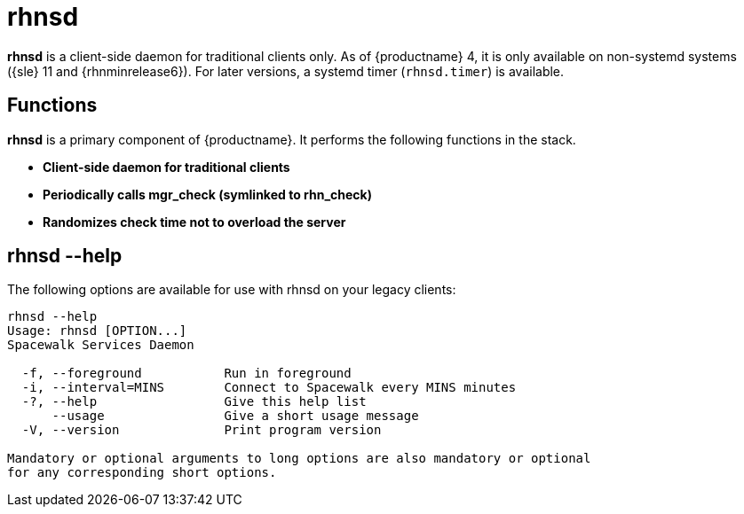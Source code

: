 [[arch.component.rhnsd]]
= rhnsd

*rhnsd* is a client-side daemon for traditional clients only.
As of {productname} 4, it is only available on non-systemd systems ({sle} 11 and {rhnminrelease6}).
For later versions, a systemd timer ([systemitem]``rhnsd.timer``) is available.



== Functions
*rhnsd* is a primary component of {productname}. It performs the following functions in the stack.

* **Client-side daemon for traditional clients**
* **Periodically calls mgr_check (symlinked to rhn_check)**
* **Randomizes check time not to overload the server**



== rhnsd --help
The following options are available for use with rhnsd on your legacy clients:

----
rhnsd --help
Usage: rhnsd [OPTION...]
Spacewalk Services Daemon

  -f, --foreground           Run in foreground
  -i, --interval=MINS        Connect to Spacewalk every MINS minutes
  -?, --help                 Give this help list
      --usage                Give a short usage message
  -V, --version              Print program version

Mandatory or optional arguments to long options are also mandatory or optional
for any corresponding short options.
----
